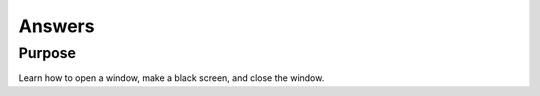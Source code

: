Answers
=======

Purpose
^^^^^^^

Learn how to open a window, make a black screen, and close
the window.
